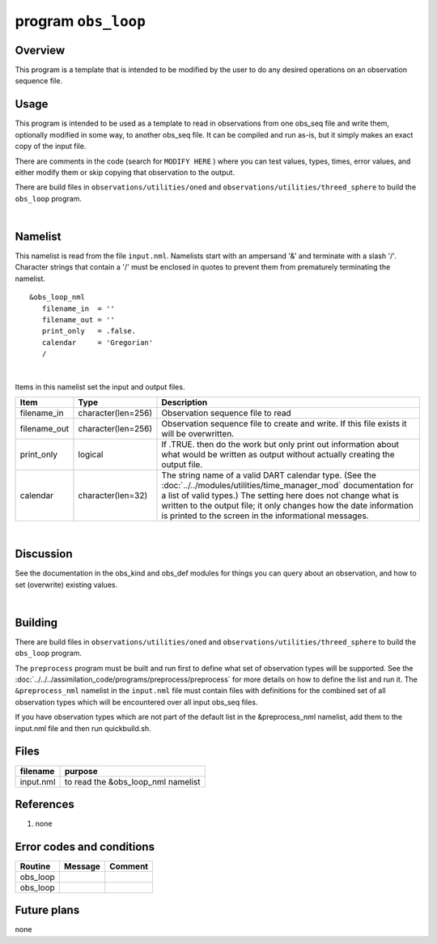 program ``obs_loop``
====================

Overview
--------

This program is a template that is intended to be modified by the user to do any desired operations on an observation
sequence file.

Usage
-----

This program is intended to be used as a template to read in observations from one obs_seq file and write them,
optionally modified in some way, to another obs_seq file. It can be compiled and run as-is, but it simply makes an exact
copy of the input file.

There are comments in the code (search for ``MODIFY HERE`` ) where you can test values, types, times, error values, and
either modify them or skip copying that observation to the output.

There are build files in ``observations/utilities/oned`` and ``observations/utilities/threed_sphere`` to build the
``obs_loop`` program.

| 

Namelist
--------

This namelist is read from the file ``input.nml``. Namelists start with an ampersand '&' and terminate with a slash '/'.
Character strings that contain a '/' must be enclosed in quotes to prevent them from prematurely terminating the
namelist.

::

   &obs_loop_nml
      filename_in  = ''
      filename_out = '' 
      print_only   = .false.
      calendar     = 'Gregorian'
      /

| 

Items in this namelist set the input and output files.

.. container::

   +--------------+--------------------+--------------------------------------------------------------------------------+
   | Item         | Type               | Description                                                                    |
   +==============+====================+================================================================================+
   | filename_in  | character(len=256) | Observation sequence file to read                                              |
   +--------------+--------------------+--------------------------------------------------------------------------------+
   | filename_out | character(len=256) | Observation sequence file to create and write. If this file exists it will be  |
   |              |                    | overwritten.                                                                   |
   +--------------+--------------------+--------------------------------------------------------------------------------+
   | print_only   | logical            | If .TRUE. then do the work but only print out information about what would be  |
   |              |                    | written as output without actually creating the output file.                   |
   +--------------+--------------------+--------------------------------------------------------------------------------+
   | calendar     | character(len=32)  | The string name of a valid DART calendar type. (See the                        |
   |              |                    | :doc:`../../modules/utilities/time_manager_mod` documentation for a list of    |
   |              |                    | valid types.) The setting here does not change what is written to the output   |
   |              |                    | file; it only changes how the date information is printed to the screen in the |
   |              |                    | informational messages.                                                        |
   +--------------+--------------------+--------------------------------------------------------------------------------+

| 

Discussion
----------

See the documentation in the obs_kind and obs_def modules for things you can query about an observation, and how to set
(overwrite) existing values.

| 

Building
--------

There are build files in ``observations/utilities/oned`` and ``observations/utilities/threed_sphere`` to build the
``obs_loop`` program.

The ``preprocess`` program must be built and run first to define what set of observation types will be supported. See
the :doc:`../../../assimilation_code/programs/preprocess/preprocess` for more details on how to define the list and run
it. The ``&preprocess_nml`` namelist in the ``input.nml`` file must contain files with definitions for the combined set
of all observation types which will be encountered over all input obs_seq files.

If you have observation types which are not part of the default list in the &preprocess_nml namelist, add them to the
input.nml file and then run quickbuild.sh.


Files
-----

========= ==================================
filename  purpose
========= ==================================
input.nml to read the &obs_loop_nml namelist
========= ==================================

References
----------

#. none

Error codes and conditions
--------------------------

.. container:: errors

   ======== ======= =======
   Routine  Message Comment
   ======== ======= =======
   obs_loop         
   obs_loop         
   ======== ======= =======

Future plans
------------

none
